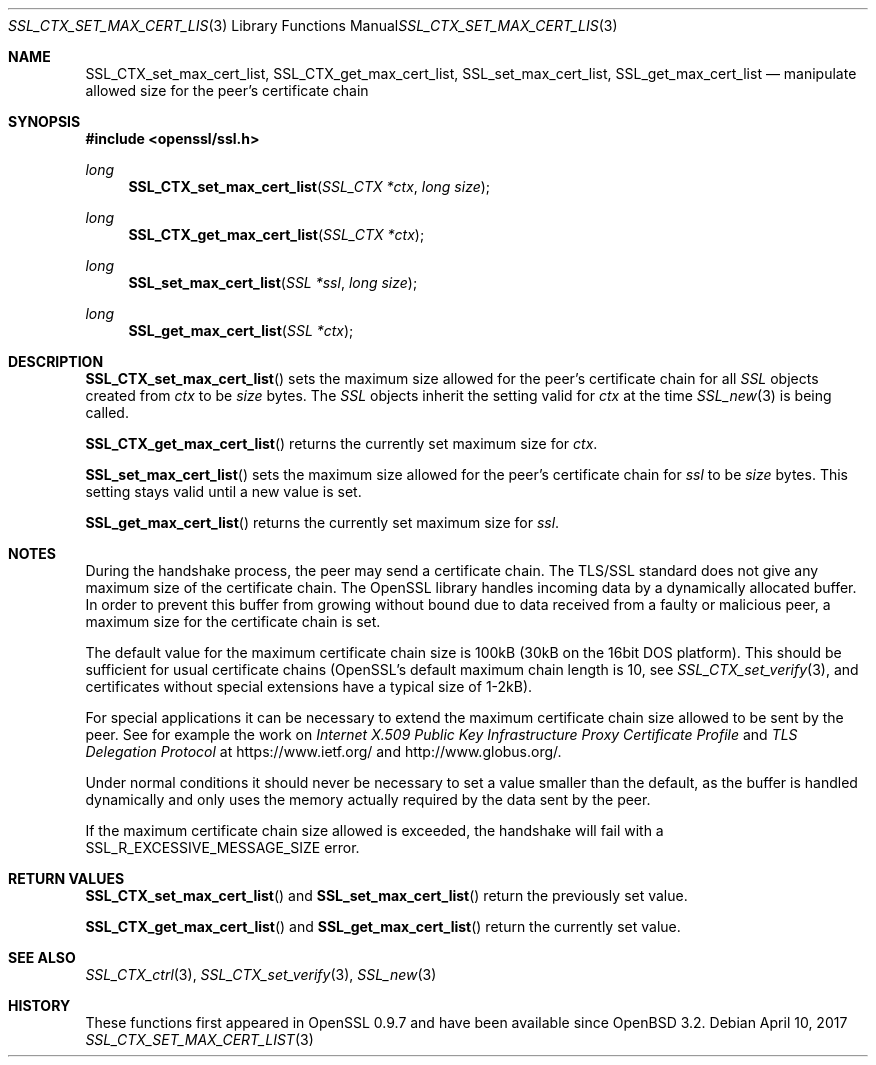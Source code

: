 .\"	$OpenBSD: SSL_CTX_set_max_cert_list.3,v 1.3 2017/04/10 14:00:51 schwarze Exp $
.\"	OpenSSL b97fdb57 Nov 11 09:33:09 2016 +0100
.\"
.\" This file was written by Lutz Jaenicke <jaenicke@openssl.org>.
.\" Copyright (c) 2001 The OpenSSL Project.  All rights reserved.
.\"
.\" Redistribution and use in source and binary forms, with or without
.\" modification, are permitted provided that the following conditions
.\" are met:
.\"
.\" 1. Redistributions of source code must retain the above copyright
.\"    notice, this list of conditions and the following disclaimer.
.\"
.\" 2. Redistributions in binary form must reproduce the above copyright
.\"    notice, this list of conditions and the following disclaimer in
.\"    the documentation and/or other materials provided with the
.\"    distribution.
.\"
.\" 3. All advertising materials mentioning features or use of this
.\"    software must display the following acknowledgment:
.\"    "This product includes software developed by the OpenSSL Project
.\"    for use in the OpenSSL Toolkit. (http://www.openssl.org/)"
.\"
.\" 4. The names "OpenSSL Toolkit" and "OpenSSL Project" must not be used to
.\"    endorse or promote products derived from this software without
.\"    prior written permission. For written permission, please contact
.\"    openssl-core@openssl.org.
.\"
.\" 5. Products derived from this software may not be called "OpenSSL"
.\"    nor may "OpenSSL" appear in their names without prior written
.\"    permission of the OpenSSL Project.
.\"
.\" 6. Redistributions of any form whatsoever must retain the following
.\"    acknowledgment:
.\"    "This product includes software developed by the OpenSSL Project
.\"    for use in the OpenSSL Toolkit (http://www.openssl.org/)"
.\"
.\" THIS SOFTWARE IS PROVIDED BY THE OpenSSL PROJECT ``AS IS'' AND ANY
.\" EXPRESSED OR IMPLIED WARRANTIES, INCLUDING, BUT NOT LIMITED TO, THE
.\" IMPLIED WARRANTIES OF MERCHANTABILITY AND FITNESS FOR A PARTICULAR
.\" PURPOSE ARE DISCLAIMED.  IN NO EVENT SHALL THE OpenSSL PROJECT OR
.\" ITS CONTRIBUTORS BE LIABLE FOR ANY DIRECT, INDIRECT, INCIDENTAL,
.\" SPECIAL, EXEMPLARY, OR CONSEQUENTIAL DAMAGES (INCLUDING, BUT
.\" NOT LIMITED TO, PROCUREMENT OF SUBSTITUTE GOODS OR SERVICES;
.\" LOSS OF USE, DATA, OR PROFITS; OR BUSINESS INTERRUPTION)
.\" HOWEVER CAUSED AND ON ANY THEORY OF LIABILITY, WHETHER IN CONTRACT,
.\" STRICT LIABILITY, OR TORT (INCLUDING NEGLIGENCE OR OTHERWISE)
.\" ARISING IN ANY WAY OUT OF THE USE OF THIS SOFTWARE, EVEN IF ADVISED
.\" OF THE POSSIBILITY OF SUCH DAMAGE.
.\"
.Dd $Mdocdate: April 10 2017 $
.Dt SSL_CTX_SET_MAX_CERT_LIST 3
.Os
.Sh NAME
.Nm SSL_CTX_set_max_cert_list ,
.Nm SSL_CTX_get_max_cert_list ,
.Nm SSL_set_max_cert_list ,
.Nm SSL_get_max_cert_list
.Nd manipulate allowed size for the peer's certificate chain
.Sh SYNOPSIS
.In openssl/ssl.h
.Ft long
.Fn SSL_CTX_set_max_cert_list "SSL_CTX *ctx" "long size"
.Ft long
.Fn SSL_CTX_get_max_cert_list "SSL_CTX *ctx"
.Ft long
.Fn SSL_set_max_cert_list "SSL *ssl" "long size"
.Ft long
.Fn SSL_get_max_cert_list "SSL *ctx"
.Sh DESCRIPTION
.Fn SSL_CTX_set_max_cert_list
sets the maximum size allowed for the peer's certificate chain for all
.Vt SSL
objects created from
.Fa ctx
to be
.Fa size
bytes.
The
.Vt SSL
objects inherit the setting valid for
.Fa ctx
at the time
.Xr SSL_new 3
is being called.
.Pp
.Fn SSL_CTX_get_max_cert_list
returns the currently set maximum size for
.Fa ctx .
.Pp
.Fn SSL_set_max_cert_list
sets the maximum size allowed for the peer's certificate chain for
.Fa ssl
to be
.Fa size
bytes.
This setting stays valid until a new value is set.
.Pp
.Fn SSL_get_max_cert_list
returns the currently set maximum size for
.Fa ssl .
.Sh NOTES
During the handshake process, the peer may send a certificate chain.
The TLS/SSL standard does not give any maximum size of the certificate chain.
The OpenSSL library handles incoming data by a dynamically allocated buffer.
In order to prevent this buffer from growing without bound due to data
received from a faulty or malicious peer, a maximum size for the certificate
chain is set.
.Pp
The default value for the maximum certificate chain size is 100kB (30kB
on the 16bit DOS platform).
This should be sufficient for usual certificate chains
(OpenSSL's default maximum chain length is 10, see
.Xr SSL_CTX_set_verify 3 ,
and certificates without special extensions have a typical size of 1-2kB).
.Pp
For special applications it can be necessary to extend the maximum certificate
chain size allowed to be sent by the peer.
See for example the work on
.%T "Internet X.509 Public Key Infrastructure Proxy Certificate Profile"
and
.%T "TLS Delegation Protocol"
at
.Lk https://www.ietf.org/
and
.Lk http://www.globus.org/ .
.Pp
Under normal conditions it should never be necessary to set a value smaller
than the default, as the buffer is handled dynamically and only uses the
memory actually required by the data sent by the peer.
.Pp
If the maximum certificate chain size allowed is exceeded, the handshake will
fail with a
.Dv SSL_R_EXCESSIVE_MESSAGE_SIZE
error.
.Sh RETURN VALUES
.Fn SSL_CTX_set_max_cert_list
and
.Fn SSL_set_max_cert_list
return the previously set value.
.Pp
.Fn SSL_CTX_get_max_cert_list
and
.Fn SSL_get_max_cert_list
return the currently set value.
.Sh SEE ALSO
.Xr SSL_CTX_ctrl 3 ,
.Xr SSL_CTX_set_verify 3 ,
.Xr SSL_new 3
.Sh HISTORY
These functions first appeared in OpenSSL 0.9.7
and have been available since
.Ox 3.2 .
